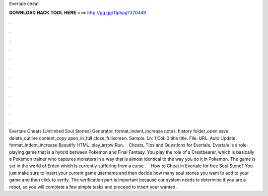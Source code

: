 Evertale cheat

𝐃𝐎𝐖𝐍𝐋𝐎𝐀𝐃 𝐇𝐀𝐂𝐊 𝐓𝐎𝐎𝐋 𝐇𝐄𝐑𝐄 ===> http://gg.gg/11pbpg?320449

.

.

.

.

.

.

.

.

.

.

.

.

Evertale Cheats [Unlimited Soul Stones] Generator. format_indent_increase notes. history folder_open save delete_outline content_copy open_in_full close_fullscreen. Sample. Ln: 1 Col: 0 title title. File. URL. Auto Update. format_indent_increase Beautify HTML. play_arrow Run.  · Cheats, Tips and Questions for Evertale. Evertale is a role-playing game that is a hybrid between Pokemon and Final Fantasy. You play the role of a Crestbearer, which is basically a Pokemon trainer who captures monsters in a way that is almost identical to the way you do it in Pokemon. The game is set in the world of Erden which is currently suffering from a curse .  · How to Cheat in Evertale for free Soul Stone? You just make sure to insert your current game username and then decide how many soul stones you want to add to your game and then click to verify. The verification part is important because our system needs to determine if you are a robot, so you will complete a few simple tasks and proceed to insert your wanted .